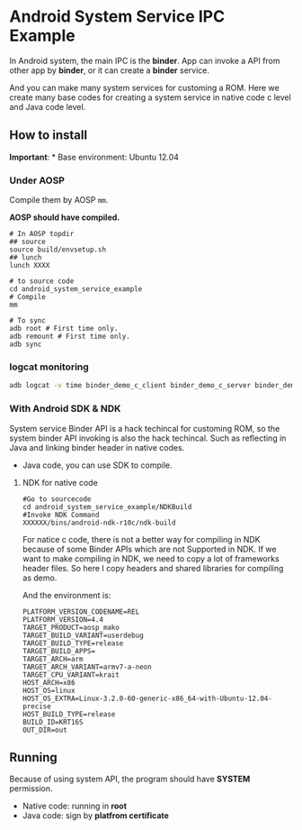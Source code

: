 * Android System Service IPC Example

In Android system, the main IPC is the *binder*. App can invoke a API
from other app by *binder*, or it can create a *binder* service.

And you can make many system services for customing a ROM. Here we
create many base codes for creating a system service in native code c
level and Java code level.

** How to install

*Important*: * Base environment: Ubuntu 12.04

*** Under AOSP

Compile them by AOSP =mm=.

*AOSP should have compiled.*

#+BEGIN_EXAMPLE
  # In AOSP topdir
  ## source
  source build/envsetup.sh
  ## lunch
  lunch XXXX

  # to source code
  cd android_system_service_example
  # Compile
  mm

  # To sync
  adb root # First time only.
  adb remount # First time only.
  adb sync
#+END_EXAMPLE

*** logcat monitoring
    #+BEGIN_SRC sh
      adb logcat -v time binder_demo_c_client binder_demo_c_server binder_demo_java_client binder_demo_java_server *:S
    #+END_SRC

*** With Android SDK & NDK

System service Binder API is a hack techincal for customing ROM, so the
system binder API invoking is also the hack techincal. Such as
reflecting in Java and linking binder header in native codes.

-  Java code, you can use SDK to compile.

**** NDK for native code

#+BEGIN_EXAMPLE
    #Go to sourcecode
    cd android_system_service_example/NDKBuild
    #Invoke NDK Command
    XXXXXX/bins/android-ndk-r10c/ndk-build
#+END_EXAMPLE

For natice c code, there is not a better way for compiling in NDK
because of some Binder APIs which are not Supported in NDK. If we want
to make compiling in NDK, we need to copy a lot of frameworks header
files. So here I copy headers and shared libraries for compiling as
demo.

And the environment is:

#+BEGIN_EXAMPLE
        PLATFORM_VERSION_CODENAME=REL
        PLATFORM_VERSION=4.4
        TARGET_PRODUCT=aosp_mako
        TARGET_BUILD_VARIANT=userdebug
        TARGET_BUILD_TYPE=release
        TARGET_BUILD_APPS=
        TARGET_ARCH=arm
        TARGET_ARCH_VARIANT=armv7-a-neon
        TARGET_CPU_VARIANT=krait
        HOST_ARCH=x86
        HOST_OS=linux
        HOST_OS_EXTRA=Linux-3.2.0-60-generic-x86_64-with-Ubuntu-12.04-precise
        HOST_BUILD_TYPE=release
        BUILD_ID=KRT16S
        OUT_DIR=out
#+END_EXAMPLE

** Running
Because of using system API, the program should have *SYSTEM*
permission.

-  Native code: running in *root*
-  Java code: sign by *platfrom certificate*
